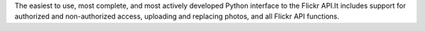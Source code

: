 The easiest to use, most complete, and most actively developed Python interface to the Flickr API.It includes support for authorized and non-authorized access, uploading and replacing photos, and all Flickr API functions.


